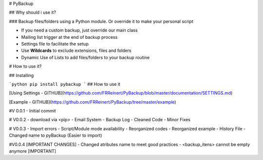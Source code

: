 # PyBackup

## Why should i use it?

### Backup files/folders using a Python module. Or override it to make your personal script 

* If you need a custom backup, just override our main class
* Mailing list trigger at the end of backup process
* Settings file to facilitate the setup 
* Use **Wildcards** to exclude extensions, files and folders 
* Dynamic Use of Lists to add files/folders to your backup routine

# How to use it?

## Installing

```python
pip install pybackup
```
## How to use it

[Using Settings - GITHUB](https://github.com/FRReinert/PyBackup/blob/master/documentation/SETTINGS.md)

[Example - GITHUB](https://github.com/FRReinert/PyBackup/tree/master/example)


#V 0.0.1
- Initial commit

# V0.0.2
- download via <pip>
- Email System
- Backup Log
- Cleaned Code
- Minor Fixes

# V0.0.3
- Import errors
- Script/Module mode availability
- Reorganized codes
- Reorganized example
- History File
- Changed name to pyBackup (Easier to import)

#V0.0.4 [IMPORTANT CHANGES] 
- Changed atributes name to meet good practices
- <backup_itens> cannot be empty anymore [IMPORTANT] 

